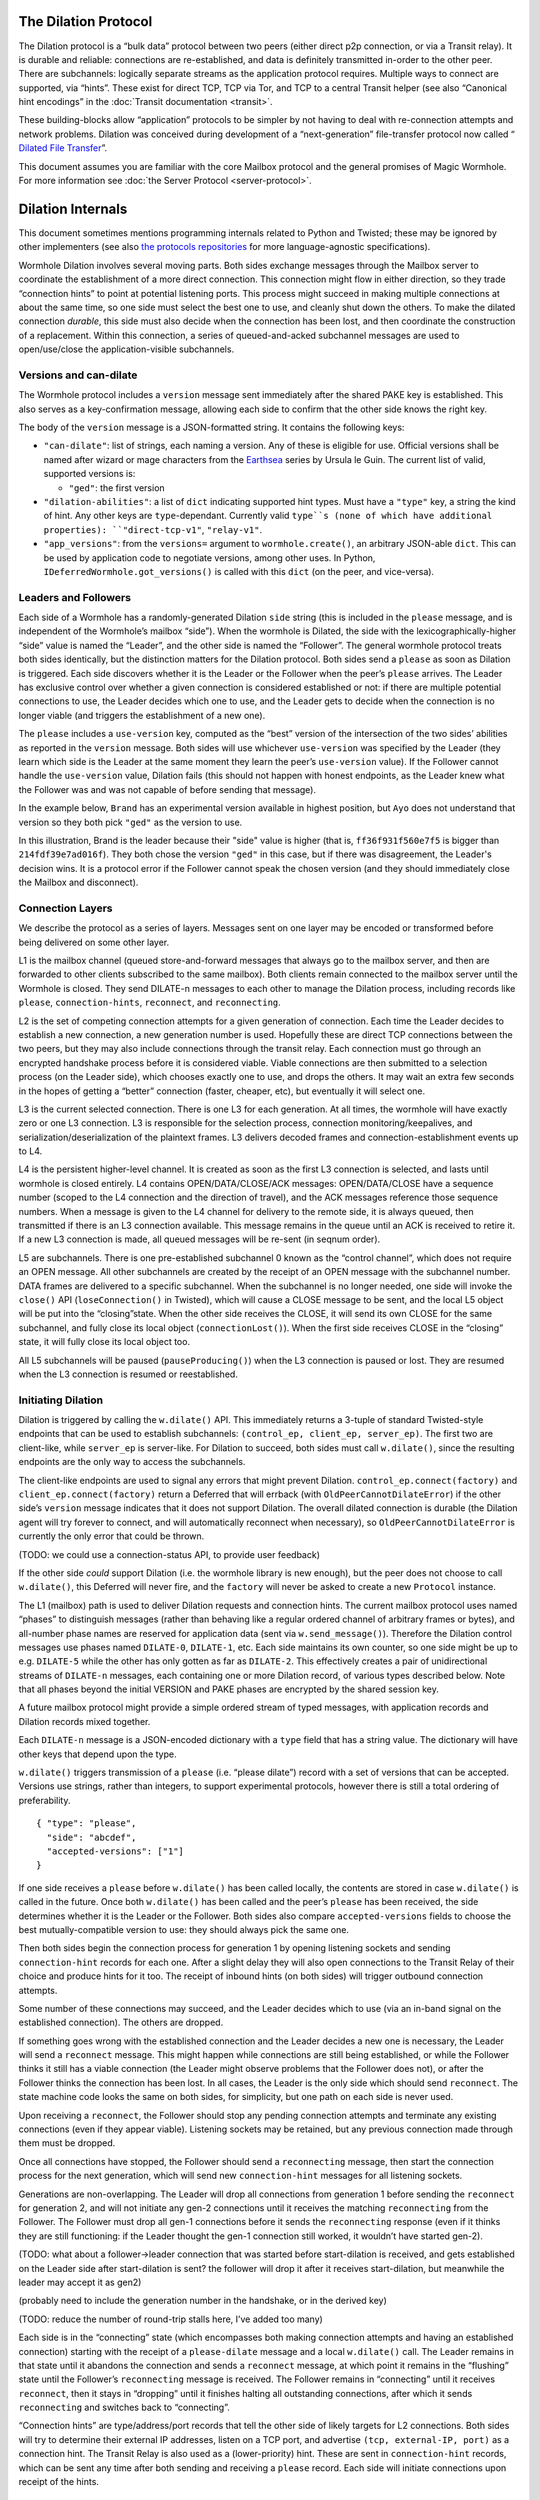 The Dilation Protocol
=====================

The Dilation protocol is a “bulk data” protocol between two peers
(either direct p2p connection, or via a Transit relay). It is durable
and reliable: connections are re-established, and data is definitely
transmitted in-order to the other peer. There are subchannels: logically
separate streams as the application protocol requires. Multiple ways to
connect are supported, via “hints”. These exist for direct TCP, TCP via
Tor, and TCP to a central Transit helper (see also “Canonical hint
encodings” in the :doc:`Transit documentation <transit>`.

These building-blocks allow “application” protocols to be simpler by
not having to deal with re-connection attempts and network problems.
Dilation was conceived during development of a “next-generation”
file-transfer protocol now called “ `Dilated File
Transfer <https://github.com/magic-wormhole/magic-wormhole-protocols/pull/23>`__”.

This document assumes you are familiar with the core Mailbox protocol
and the general promises of Magic Wormhole. For more information see
:doc:`the Server Protocol <server-protocol>`.

Dilation Internals
==================

This document sometimes mentions programming internals related to Python
and Twisted; these may be ignored by other implementers (see also `the
protocols
repositories <https://github.com/magic-wormhole/magic-wormhole-protocols>`__
for more language-agnostic specifications).

Wormhole Dilation involves several moving parts. Both sides exchange
messages through the Mailbox server to coordinate the establishment of a
more direct connection. This connection might flow in either direction,
so they trade “connection hints” to point at potential listening ports.
This process might succeed in making multiple connections at about the
same time, so one side must select the best one to use, and cleanly shut
down the others. To make the dilated connection *durable*, this side
must also decide when the connection has been lost, and then coordinate
the construction of a replacement. Within this connection, a series of
queued-and-acked subchannel messages are used to open/use/close the
application-visible subchannels.

Versions and can-dilate
-----------------------

The Wormhole protocol includes a ``version`` message sent immediately
after the shared PAKE key is established. This also serves as a
key-confirmation message, allowing each side to confirm that the other
side knows the right key.

The body of the ``version`` message is a JSON-formatted string.
It contains the following keys:

- ``"can-dilate"``: list of strings, each naming a version. Any of these is eligible for use.
  Official versions shall be named after wizard or mage characters from
  the `Earthsea
  <https://en.wikipedia.org/wiki/List_of_characters_in_Earthsea>`_
  series by Ursula le Guin. The current list of valid, supported
  versions is:

  - ``"ged"``: the first version
- ``"dilation-abilities"``: a list of ``dict`` indicating supported
  hint types. Must have a ``"type"`` key, a string the kind of hint.
  Any other keys are ``type``-dependant. Currently valid ``type``s (none of which have additional properties): ``"direct-tcp-v1"``, ``"relay-v1"``.
- ``"app_versions"``: from the ``versions=`` argument to ``wormhole.create()``, an arbitrary JSON-able ``dict``.
  This can be used by application code to negotiate versions, among other uses. In Python, ``IDeferredWormhole.got_versions()`` is called with this ``dict`` (on the peer, and vice-versa).

.. seqdiag::

    seqdiag wormhole {
        Ayo; Mailbox; Brand;
        Ayo -> Brand [label="pake", color=blue]
        Ayo <- Brand [label="pake", color=darkgreen]
        === provisional key established ===
        Ayo <- Brand [label="version:\n can-dilate=[highdrake, ged]", color=darkgreen];
        Ayo -> Brand [label="version:\n can-dilate=[ged]", color=blue];

    }



Leaders and Followers
---------------------

Each side of a Wormhole has a randomly-generated Dilation ``side``
string (this is included in the ``please`` message, and is independent
of the Wormhole’s mailbox “side”). When the wormhole is Dilated, the
side with the lexicographically-higher “side” value is named the
“Leader”, and the other side is named the “Follower”. The general
wormhole protocol treats both sides identically, but the distinction
matters for the Dilation protocol. Both sides send a ``please`` as soon
as Dilation is triggered. Each side discovers whether it is the Leader
or the Follower when the peer’s ``please`` arrives. The Leader has
exclusive control over whether a given connection is considered
established or not: if there are multiple potential connections to use,
the Leader decides which one to use, and the Leader gets to decide when
the connection is no longer viable (and triggers the establishment of a
new one).

The ``please`` includes a ``use-version`` key, computed as the “best”
version of the intersection of the two sides’ abilities as reported in
the ``version`` message. Both sides will use whichever
``use-version`` was specified by the Leader (they learn which side is
the Leader at the same moment they learn the peer’s ``use-version``
value). If the Follower cannot handle the ``use-version`` value,
Dilation fails (this should not happen with honest endpoints, as the
Leader knew what the Follower was and was not capable of before
sending that message).

In the example below, ``Brand`` has an experimental version available
in highest position, but ``Ayo`` does not understand that version so they
both pick ``"ged"`` as the version to use.

.. seqdiag::

    seqdiag wormhole {
    Ayo; Mailbox; Brand;

        Ayo -> Brand [label="version:\n can-dilate=[ged]", color=blue];
        Ayo <- Brand [label="version:\n can-dilate=[experiment, ged]", color=darkgreen];

        === have key-confirmation + versions\ndilate() has been called ===

        Ayo -> Brand [label="dilate-0:\n type=please\n side=214fdf39e7ad016f\n use-version=ged", color=blue];
        Ayo <- Brand [label="dilate-1:\n type=please\n side=ff36f931f560e7f5\n use-version=ged", color=darkgreen];
    }

In this illustration, Brand is the leader because their "side" value is higher (that is, ``ff36f931f560e7f5`` is bigger than ``214fdf39e7ad016f``).
They both chose the version ``"ged"`` in this case, but if there was disagreement, the Leader's decision wins.
It is a protocol error if the Follower cannot speak the chosen version (and they should immediately close the Mailbox and disconnect).


Connection Layers
-----------------

We describe the protocol as a series of layers. Messages sent on one
layer may be encoded or transformed before being delivered on some other
layer.

L1 is the mailbox channel (queued store-and-forward messages that always
go to the mailbox server, and then are forwarded to other clients
subscribed to the same mailbox). Both clients remain connected to the
mailbox server until the Wormhole is closed. They send DILATE-n messages
to each other to manage the Dilation process, including records like
``please``, ``connection-hints``, ``reconnect``, and ``reconnecting``.

L2 is the set of competing connection attempts for a given generation of
connection. Each time the Leader decides to establish a new connection,
a new generation number is used. Hopefully these are direct TCP
connections between the two peers, but they may also include connections
through the transit relay. Each connection must go through an encrypted
handshake process before it is considered viable. Viable connections are
then submitted to a selection process (on the Leader side), which
chooses exactly one to use, and drops the others. It may wait an extra
few seconds in the hopes of getting a “better” connection (faster,
cheaper, etc), but eventually it will select one.

L3 is the current selected connection. There is one L3 for each
generation. At all times, the wormhole will have exactly zero or one L3
connection. L3 is responsible for the selection process, connection
monitoring/keepalives, and serialization/deserialization of the
plaintext frames. L3 delivers decoded frames and
connection-establishment events up to L4.

L4 is the persistent higher-level channel. It is created as soon as the
first L3 connection is selected, and lasts until wormhole is closed
entirely. L4 contains OPEN/DATA/CLOSE/ACK messages: OPEN/DATA/CLOSE have
a sequence number (scoped to the L4 connection and the direction of
travel), and the ACK messages reference those sequence numbers. When a
message is given to the L4 channel for delivery to the remote side, it
is always queued, then transmitted if there is an L3 connection
available. This message remains in the queue until an ACK is received to
retire it. If a new L3 connection is made, all queued messages will be
re-sent (in seqnum order).

L5 are subchannels. There is one pre-established subchannel 0 known as
the “control channel”, which does not require an OPEN message. All other
subchannels are created by the receipt of an OPEN message with the
subchannel number. DATA frames are delivered to a specific subchannel.
When the subchannel is no longer needed, one side will invoke the
``close()`` API (``loseConnection()`` in Twisted), which will cause a
CLOSE message to be sent, and the local L5 object will be put into the
“closing”state. When the other side receives the CLOSE, it will send its
own CLOSE for the same subchannel, and fully close its local object
(``connectionLost()``). When the first side receives CLOSE in the
“closing” state, it will fully close its local object too.

All L5 subchannels will be paused (``pauseProducing()``) when the L3
connection is paused or lost. They are resumed when the L3 connection is
resumed or reestablished.

Initiating Dilation
-------------------

Dilation is triggered by calling the ``w.dilate()`` API. This
immediately returns a 3-tuple of standard Twisted-style endpoints that
can be used to establish subchannels:
``(control_ep, client_ep, server_ep)``. The first two are client-like,
while ``server_ep`` is server-like. For Dilation to succeed, both sides
must call ``w.dilate()``, since the resulting endpoints are the only way
to access the subchannels.

The client-like endpoints are used to signal any errors that might
prevent Dilation. ``control_ep.connect(factory)`` and
``client_ep.connect(factory)`` return a Deferred that will errback (with
``OldPeerCannotDilateError``) if the other side’s ``version`` message
indicates that it does not support Dilation. The overall dilated
connection is durable (the Dilation agent will try forever to connect,
and will automatically reconnect when necessary), so
``OldPeerCannotDilateError`` is currently the only error that could be
thrown.

(TODO: we could use a connection-status API, to provide user feedback)

If the other side *could* support Dilation (i.e. the wormhole library is
new enough), but the peer does not choose to call ``w.dilate()``, this
Deferred will never fire, and the ``factory`` will never be asked to
create a new ``Protocol`` instance.

The L1 (mailbox) path is used to deliver Dilation requests and
connection hints. The current mailbox protocol uses named “phases” to
distinguish messages (rather than behaving like a regular ordered
channel of arbitrary frames or bytes), and all-number phase names are
reserved for application data (sent via ``w.send_message()``). Therefore
the Dilation control messages use phases named ``DILATE-0``,
``DILATE-1``, etc. Each side maintains its own counter, so one side
might be up to e.g. ``DILATE-5`` while the other has only gotten as far
as ``DILATE-2``. This effectively creates a pair of unidirectional
streams of ``DILATE-n`` messages, each containing one or more Dilation
record, of various types described below. Note that all phases beyond
the initial VERSION and PAKE phases are encrypted by the shared session
key.

A future mailbox protocol might provide a simple ordered stream of typed
messages, with application records and Dilation records mixed together.

Each ``DILATE-n`` message is a JSON-encoded dictionary with a ``type``
field that has a string value. The dictionary will have other keys that
depend upon the type.

``w.dilate()`` triggers transmission of a ``please`` (i.e. “please
dilate”) record with a set of versions that can be accepted. Versions
use strings, rather than integers, to support experimental protocols,
however there is still a total ordering of preferability.

::

   { "type": "please",
     "side": "abcdef",
     "accepted-versions": ["1"]
   }

If one side receives a ``please`` before ``w.dilate()`` has been called
locally, the contents are stored in case ``w.dilate()`` is called in the
future. Once both ``w.dilate()`` has been called and the peer’s
``please`` has been received, the side determines whether it is the
Leader or the Follower. Both sides also compare ``accepted-versions``
fields to choose the best mutually-compatible version to use: they
should always pick the same one.

Then both sides begin the connection process for generation 1 by opening
listening sockets and sending ``connection-hint`` records for each one.
After a slight delay they will also open connections to the Transit
Relay of their choice and produce hints for it too. The receipt of
inbound hints (on both sides) will trigger outbound connection attempts.

Some number of these connections may succeed, and the Leader decides
which to use (via an in-band signal on the established connection). The
others are dropped.

If something goes wrong with the established connection and the Leader
decides a new one is necessary, the Leader will send a ``reconnect``
message. This might happen while connections are still being
established, or while the Follower thinks it still has a viable
connection (the Leader might observe problems that the Follower does
not), or after the Follower thinks the connection has been lost. In all
cases, the Leader is the only side which should send ``reconnect``. The
state machine code looks the same on both sides, for simplicity, but one
path on each side is never used.

Upon receiving a ``reconnect``, the Follower should stop any pending
connection attempts and terminate any existing connections (even if they
appear viable). Listening sockets may be retained, but any previous
connection made through them must be dropped.

Once all connections have stopped, the Follower should send a
``reconnecting`` message, then start the connection process for the next
generation, which will send new ``connection-hint`` messages for all
listening sockets.

Generations are non-overlapping. The Leader will drop all connections
from generation 1 before sending the ``reconnect`` for generation 2, and
will not initiate any gen-2 connections until it receives the matching
``reconnecting`` from the Follower. The Follower must drop all gen-1
connections before it sends the ``reconnecting`` response (even if it
thinks they are still functioning: if the Leader thought the gen-1
connection still worked, it wouldn’t have started gen-2).

(TODO: what about a follower->leader connection that was started before
start-dilation is received, and gets established on the Leader side
after start-dilation is sent? the follower will drop it after it
receives start-dilation, but meanwhile the leader may accept it as gen2)

(probably need to include the generation number in the handshake, or in
the derived key)

(TODO: reduce the number of round-trip stalls here, I’ve added too many)

Each side is in the “connecting” state (which encompasses both making
connection attempts and having an established connection) starting with
the receipt of a ``please-dilate`` message and a local ``w.dilate()``
call. The Leader remains in that state until it abandons the connection
and sends a ``reconnect`` message, at which point it remains in the
“flushing” state until the Follower’s ``reconnecting`` message is
received. The Follower remains in “connecting” until it receives
``reconnect``, then it stays in “dropping” until it finishes halting all
outstanding connections, after which it sends ``reconnecting`` and
switches back to “connecting”.

“Connection hints” are type/address/port records that tell the other
side of likely targets for L2 connections. Both sides will try to
determine their external IP addresses, listen on a TCP port, and
advertise ``(tcp, external-IP, port)`` as a connection hint. The Transit
Relay is also used as a (lower-priority) hint. These are sent in
``connection-hint`` records, which can be sent any time after both
sending and receiving a ``please`` record. Each side will initiate
connections upon receipt of the hints.

::

   { "type": "connection-hints",
     "hints": [ ... ]
   }

Hints can arrive at any time. One side might immediately send hints that
can be computed quickly, then send additional hints later as they become
available. For example, it might enumerate the local network interfaces
and send hints for all of the LAN addresses first, then send
port-forwarding (UPnP) requests to the local router. When the forwarding
is established (providing an externally-visible IP address and port), it
can send additional hints for that new endpoint. If the other peer
happens to be on the same LAN, the local connection can be established
without waiting for the router’s response.

Connection Hint Format
~~~~~~~~~~~~~~~~~~~~~~

Each member of the ``hints`` field describes a potential L2 connection
target endpoint, with an associated priority and a set of hints.

The priority is a number (positive or negative float), where larger
numbers indicate that the client supplying that hint would prefer to use
this connection over others of lower number. This indicates a sense of
cost or performance. For example, the Transit Relay is lower priority
than a direct TCP connection, because it incurs a bandwidth cost (on the
relay operator), as well as adding latency.

Each endpoint has a set of hints, because the same target might be
reachable by multiple hints. Once one hint succeeds, there is no point
in using the other hints.

TODO: think this through some more. What’s the example of a single
endpoint reachable by multiple hints? Should each hint have its own
priority, or just each endpoint?


L2 protocol
-----------

Upon successful connection (``connectionMade()`` in Twisted), both sides
send their handshake message. The Leader sends the ASCII bytes
``"Magic-Wormhole Dilation Handshake v1 Leader\n\n"``. The Follower
sends the ASCII bytes
``"Magic-Wormhole Dilation Handshake v1 Follower\n\n"``. This should
trigger an immediate error for most non-magic-wormhole listeners
(e.g. HTTP servers that were contacted by accident). If the wrong
handshake is received, the connection must be dropped. For debugging
purposes, the node might want to keep looking at data beyond the first
incorrect character and log a few hundred characters until the first
newline.

Everything beyond the last byte of the handshake consists of Noise
protocol messages.

L2 Message Framing
~~~~~~~~~~~~~~~~~~

Noise itself has a 65535-byte (``2**16 - 1``) limit on encoded message
sizes – however the *payload* is 16 bytes smaller that this limit. The
L2 protocol can deliver any *encoded* message up to an unsigned 4-byte
integer in length (4.0 GiB or ``2**32`` bytes). Due to overhead, the
actual limit for the payload of each frame is 4293918703 bytes (65537
Noise messages with 65519 bytes of payload each).

The encoding works like this: there is a 4-byte big-endian length field,
followed by some number of Noise packets. There is no leading length
field on each Noise packet: implementations MUST respect the Noise
limits. So if the length field indicates a message bigger than 65535,
the reader pulls 65535 bytes out of the stream, decrypts that blob as a
Noise message, subtracts 65535 from the total and continues. The last
Noise message will obviously be less than or exactly 65535 bytes.

The entire decoded blob is then “one L2 message” and is delivered
upstream.

On the encoding side, note that 16 bytes of each maximum 65535-byte
Noise message is used for authentication data. This means that when
encoding *payload*, implementations pull at most 65519 bytes of
plaintext at once and encrypt it (yielding 65535 bytes of ciphertext).
Implementations should avoid sending enormous messages like this, but it
is possible.

The Noise cryptography uses the ``NNpsk0`` pattern with the Leader as
the first party (``"-> psk, e"`` in the Noise spec), and the Follower as
the second (``"<- e, ee"``). The pre-shared-key is the “Dilation key”,
which is statically derived from the master PAKE key using HKDF. Each L2
connection uses the same Dilation key, but different ephemeral keys, so
each gets a different session key.

The exact Noise protocol in use is
``"Noise_NNpsk0_25519_ChaChaPoly_BLAKE2s"``.

The HKDF used to derive the “Dilation key” is the RFC5869 HMAC
construction, with: shared-key-material consisting of the PAKE key; a
tag of the ASCII bytes ``"dilation-v1"``; no salt; and length equal to
32 bytes. The hash algorithm is SHA256. (The exact HKDF derivation is in
``wormhole/util.py``, wrapping an underlying ``cryptography`` library
primitive).

The Leader sends the first message, which is a psk-encrypted ephemeral
key. The Follower sends the next message, its own psk-encrypted
ephemeral key. These two messages are known as “handshake messages” in
the Noise protocol, and must be processed in a specific order (the
Leader must not accept the Follower’s message until it has generated its
own). Noise allows handshake messages to include a payload, but we do
not use this feature.

All subsequent messages are known as “Noise transport messages”, and use
independent channels for each direction, so they no longer have ordering
dependencies. Transport messages are encrypted by the shared key, in a
form that evolves as more messages are sent.

The Follower’s first transport message is an empty packet, which we use
as a “key confirmation message” (KCM).

The Leader doesn’t send a transport message right away: it waits to see
the Follower’s KCM, which indicates this connection is viable (i.e. the
Follower used the same Dilation key as the Leader, which means they both
used the same wormhole code).

The Leader delivers the now-viable protocol object to the L3 manager,
which will decide which connection to select. When some L2 connection is
selected to be the new L3, the Leader finally sends an empty KCM of its
own over that L2, to let the Follower know which connection has been
selected. All other L2 connections (either viable or still in handshake)
are dropped, and all other connection attempts are cancelled. All
listening sockets may or may not be shut down (TODO: think about it).

After sending their KCM, the Follower will wait for either an empty KCM
(at which point the L2 connection is delivered to the Dilation manager
as the new L3), a disconnection, or an invalid message (which causes the
connection to be dropped). Other connections and/or listening sockets
are stopped.

L2 Message Payload Encoding
~~~~~~~~~~~~~~~~~~~~~~~~~~~

Above, we talk about *frames*. Inside each frame is a plaintext payload
(of maximum 4293918703 bytes as above). These plaintexts are
binary-encoded messages of the L2 protocol layer, consisting of these
types with corresponding 1-byte tags:

-  KCM: ``0x00``
-  PING: ``0x01``
-  PONG: ``0x02``
-  OPEN: ``0x03``
-  DATA: ``0x04``
-  CLOSE: ``0x05``
-  ACK: ``0x06``

Every message starts with its tag. Following the tag is a
message-specific encoding. In all messages, a “subchannel-id” (if
present) is a 4-byte big-endian unsigned int. A “sequence-number” (if
present) is a 4-byte big-endian unsigned int.

The messages are encoded like this (after the tag):

-  KCM: no other data
-  PING: arbitrary 4 byte “ping id”
-  PONG: arbitrary 4 byte “ping id”
-  OPEN: subchannel-id, sequence-number
-  DATA: subchannel-id, sequence-number, data
-  CLOSE: subchannel-id, sequence-number
-  ACK: sequence-number

For example, an OPEN would be encoded in 9 bytes of payload – so the
resulting Noise message is 9 + 16 bytes, surrounded by a frame with
leading 4-byte size for 29 bytes. A DATA message is thus 9 bytes plus
the actual “data payload” (when wrapped in Noise, and following the
limits in the framing section, this means the absolute biggest single
application message possible is 4293918703 - 9 or 4293918694 bytes).

Python Implementation Details
~~~~~~~~~~~~~~~~~~~~~~~~~~~~~

For developers attempting to understand the Python reference
implementation (in the ``wormhole._dilation`` package):

Internally, the overall endeavour is managed by the ``Manager`` object.
For each generation, a single ``Connection`` object is created; this
object manages the race between potential hints-based peer connections.
A ``DilatedConnctionProtocol`` instance manages the Noise session
itself.

It knows via its ``_role`` attribute whether it is on the Leader or
Follower side, which affects both the role it plays in the Noise
pattern, and the reaction to receiving the handshake message / ephemeral
key (for which only the Follower sends an empty KCM message).

After that, the ``DilatedConnectionProtocol`` notifies the management
objects in three situations:

-  the Noise session produces a valid KCM message (``Connector``
   notified with ``add_candidate()``).
-  the Noise session reports a failed decryption (``Manager`` notified
   via ``connector_connection_lost()``)
-  the TCP session is lost (``Manager`` notified via
   ``connector_connection_lost()``)

During “normal operation” (after handshakes and KCMs), the ``Manager``
is notified on every received and decrypted message (via
``got_record``).

The L3 management object uses this reference to either close the
connection (for errors or when the selection process chooses someone
else), to send the KCM message (after selection, only for the Leader),
or to send other L4 messages. The L3 object will retain a reference to
the winning L2 object. See also the state-machine diagrams.


L3 protocol
-----------

The L3 layer is responsible for connection selection,
monitoring/keepalives, and message (de)serialization. Framing is handled
by L2, so the inbound L3 codepath receives single-message bytestrings,
and delivers the same down to L2 for encryption, framing, and
transmission.

Connection selection takes place exclusively on the Leader side, and
includes the following:

-  receipt of viable L2 connections from below (indicated by the first
   valid decrypted frame received for any given connection)
-  expiration of a timer
-  comparison of TBD quality/desirability/cost metrics of viable
   connections
-  selection of winner
-  instructions to losing connections to disconnect
-  delivery of KCM message through winning connection
-  retain reference to winning connection

On the Follower side, the L3 manager just waits for the first connection
to receive the Leader’s KCM, at which point it is retained and all
others are dropped.

The L3 manager knows which “generation” of connection is being
established. Each generation uses a different Dilation key (?), and is
triggered by a new set of L1 messages. Connections from one generation
should not be confused with those of a different generation.

Each time a new L3 connection is established, the L4 protocol is
notified. It will will immediately send all the L4 messages waiting in
its outbound queue. The L3 protocol simply wraps these in Noise frames
and sends them to the other side.

The L3 manager monitors the viability of the current connection, and
declares it as lost when bidirectional traffic cannot be maintained. It
uses PING and PONG messages to detect this. These also serve to keep NAT
entries alive, since many firewalls will stop forwarding packets if they
don’t observe any traffic for e.g. 5 minutes.

Our goals are:

-  don’t allow more than 30? seconds to pass without at least *some*
   data being sent along each side of the connection
-  allow the Leader to detect silent connection loss within 60? seconds
-  minimize overhead

We need both sides to:

-  maintain a 30-second repeating timer
-  set a flag each time we write to the connection
-  each time the timer fires, if the flag was clear then send a PONG,
   otherwise clear the flag

In addition, the Leader must:

-  run a 60-second repeating timer (ideally somewhat offset from the
   other)
-  set a flag each time we receive data from the connection
-  each time the timer fires, if the flag was clear then drop the
   connection, otherwise clear the flag

In the future, we might have L2 links that are less connection-oriented,
which might have a unidirectional failure mode, at which point we’ll
need to monitor full roundtrips. To accomplish this, the Leader will
send periodic unconditional PINGs, and the Follower will respond with
PONGs. If the Leader->Follower connection is down, the PINGs won’t
arrive and no PONGs will be produced. If the Follower->Leader direction
has failed, the PONGs won’t arrive. The delivery of both will be delayed
by actual data, so the timeouts should be adjusted if we see regular
data arriving.

If the connection is dropped before the wormhole is closed (either the
other end explicitly dropped it, we noticed a problem and told TCP to
drop it, or TCP noticed a problem itself), the Leader-side L3 manager
will initiate a reconnection attempt. This uses L1 to send a new DILATE
message through the mailbox server, along with new connection hints.
Eventually this will result in a new L3 connection being established.

Finally, L3 is responsible for message serialization and
deserialization. L2 performs decryption and delivers plaintext frames to
L3. Each frame starts with a one-byte type indicator. The rest of the
message depends upon the type:

-  0x00 PING, 4-byte ping-id
-  0x01 PONG, 4-byte ping-id
-  0x02 OPEN, 4-byte subchannel-id, 4-byte seqnum
-  0x03 DATA, 4-byte subchannel-id, 4-byte seqnum, variable-length
   payload
-  0x04 CLOSE, 4-byte subchannel-id, 4-byte seqnum
-  0x05 ACK, 4-byte response-seqnum

All seqnums are big-endian, and are provided by the L4 protocol. The
other fields are arbitrary and not interpreted as integers. The
subchannel-ids must be allocated by both sides without collision, but
otherwise they are only used to look up L5 objects for dispatch. The
response-seqnum is always copied from the OPEN/DATA/CLOSE packet being
acknowledged.

L3 consumes the PING and PONG messages. Receiving any PING will provoke
a PONG in response, with a copy of the ping-id field. The 30-second
timer will produce unprovoked PONGs with a ping-id of all zeros. A
future viability protocol will use PINGs to test for roundtrip
functionality.

All other messages (OPEN/DATA/CLOSE/ACK) are deserialized and delivered
“upstairs” to the L4 protocol handler.

The current L3 connection’s ``IProducer``/``IConsumer`` interface is
made available to the L4 flow-control manager.

L4 protocol
-----------

The L4 protocol manages a durable stream of OPEN/DATA/CLOSE/ACK
messages. Since each will be enclosed in a Noise frame before they pass
to L3, they do not need length fields or other framing.

Each OPEN/DATA/CLOSE has a sequence number, starting at 0, and
monotonically increasing by 1 for each message. Each direction has a
separate number space.

The L4 manager maintains a double-ended queue of unacknowledged outbound
messages. Subchannel activity (opening, closing, sending data) cause
messages to be added to this queue. If an L3 connection is available,
these messages are also sent over that connection, but they remain in
the queue in case the connection is lost and they must be retransmitted
on some future replacement connection. Messages stay in the queue until
they can be retired by the receipt of an ACK with a matching
response-sequence-number. This provides reliable message delivery that
survives the L3 connection being replaced.

ACKs are not acked, nor do they have seqnums of their own. Each inbound
side remembers the highest ACK it has sent, and ignores incoming
OPEN/DATA/CLOSE messages with that sequence number or higher. This
ensures in-order at-most-once processing of OPEN/DATA/CLOSE messages.

Each inbound OPEN message causes a new L5 subchannel object to be
created. Subsequent DATA/CLOSE messages for the same subchannel-id are
delivered to that object.

Each time an L3 connection is established, the side will immediately
send all L4 messages waiting in the outbound queue. A future protocol
might reduce this duplication by including the highest received
sequence number in the L1 PLEASE message, which would effectively
retire queued messages before initiating the L2 connection process. On
any given L3 connection, all messages are sent in-order. The receipt
of an ACK for seqnum ``N`` allows all messages with ``seqnum <= N`` to
be retired.

The L4 layer is also responsible for managing flow control among the L3
connection and the various L5 subchannels.

L5 subchannels
--------------

The L5 layer consists of a collection of “subchannel” objects, a
dispatcher, and the endpoints that provide the Twisted-flavored API.

Other than the “control channel”, all subchannels are created by a
client endpoint connection API. The side that calls this API is named
the Initiator, and the other side is named the Acceptor. Subchannels can
be initiated in either direction, independent of the Leader/Follower
distinction. For a typical file-transfer application, the subchannel
would be initiated by the side seeking to send a file.

Each subchannel uses a distinct subchannel-id, which is a four-byte
identifier. Both directions share a number space (unlike L4 seqnums), so
the rule is that the Leader side sets the last bit of the last byte to a
1, while the Follower sets it to a 0. These are not generally treated as
integers, however for the sake of debugging, the implementation
generates them with a simple big-endian-encoded counter (``counter*2+1``
for the Leader, ``counter*2+2`` for the Follower, with id ``0`` reserved
for the control channel).

When the ``client_ep.connect()`` API is called, the Initiator allocates
a subchannel-id and sends an OPEN. It can then immediately send DATA
messages with the outbound data (there is no special response to an
OPEN, so there is no need to wait). The Acceptor will trigger their
``.connectionMade`` handler upon receipt of the OPEN.

Subchannels are durable: they do not close until one side calls
``.loseConnection`` on the subchannel object (or the enclosing Wormhole
is closed). Either the Initiator or the Acceptor can call
``.loseConnection``. This causes a CLOSE message to be sent (with the
subchannel-id). The other side will send its own CLOSE message in
response. Each side will signal the ``.connectionLost()`` event upon
receipt of a CLOSE.

There is no equivalent to TCP’s “half-closed” state, however if only one
side calls ``close()``, then all data written before that call will be
delivered before the other side observes ``.connectionLost()``. Any
inbound data that was queued for delivery before the other side sees the
CLOSE will still be delivered to the side that called ``close()`` before
it sees ``.connectionLost()``. Internally, the side which called
``.loseConnection`` will remain in a special “closing” state until the
CLOSE response arrives, during which time DATA payloads are still
delivered. After calling ``close()`` (or receiving CLOSE), any outbound
``.write()`` calls will trigger an error.

(TODO: it would be nice to have half-close, especially for simple
FTP-like file transfers)

DATA payloads that arrive for a non-open subchannel are logged and
discarded.

This protocol calls for one OPEN and two CLOSE messages for each
subchannel, with some arbitrary number of DATA messages in between.
Subchannel-ids should not be reused (it would probably work, the
protocol hasn’t been analyzed enough to be sure).

The “control channel” is special. It uses a subchannel-id of all zeros,
and is opened implicitly by both sides as soon as the first L3
connection is selected. It is routed to a special client-on-both-sides
endpoint, rather than causing the listening endpoint to accept a new
connection. This avoids the need for application-level code to negotiate
who should be the one to open it. The Leader/Follower distinction is
private to the Wormhole internals: applications are not obligated to
pick a side. Applications which need to negotiate their way into
asymmetry should send a random number through the control channel and
use it to assign themselves an application-level role.

OPEN and CLOSE messages for the control channel are logged and
discarded. The control-channel client endpoints can only be used once,
and does not close until the Wormhole itself is closed.

Each OPEN/DATA/CLOSE message is delivered to the L4 object for queueing,
delivery, and eventual retirement. The L5 layer does not keep track of
old messages.

Flow Control
~~~~~~~~~~~~

Subchannels are flow-controlled by pausing their writes when the L3
connection is paused, and pausing the L3 connection when the subchannel
signals a pause. When the outbound L3 connection is full, *all*
subchannels are paused. Likewise the inbound connection is paused if
*any* of the subchannels asks for a pause. This is much easier to
implement and improves our utilization factor (we can use TCP’s
window-filling algorithm, instead of rolling our own), but will block
all subchannels even if only one of them gets full. This shouldn’t
matter for many applications, but might be noticeable when combining
very different kinds of traffic (e.g. a chat conversation sharing a
wormhole with file-transfer might prefer the IM text to take priority).

(TODO: it would be nice to have per-subchannel flow control)

Each subchannel implements Twisted’s ``ITransport``, ``IProducer``, and
``IConsumer`` interfaces. The Endpoint API causes a new ``IProtocol``
object to be created (by the caller’s factory) and glued to the
subchannel object in the ``.transport`` property, as is standard in
Twisted-based applications.

All subchannels are also paused when the L3 connection is lost, and are
unpaused when a new replacement connection is selected.
